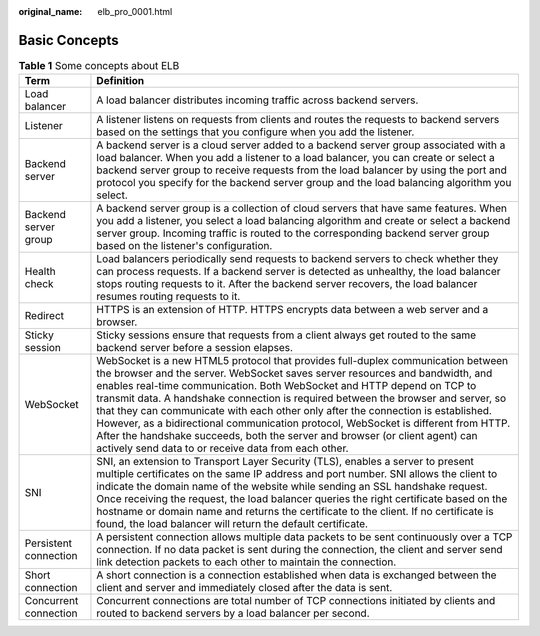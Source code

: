 :original_name: elb_pro_0001.html

.. _elb_pro_0001:

Basic Concepts
==============

.. table:: **Table 1** Some concepts about ELB

   +-----------------------+---------------------------------------------------------------------------------------------------------------------------------------------------------------------------------------------------------------------------------------------------------------------------------------------------------------------------------------------------------------------------------------------------------------------------------------------------------------------------------------------------------------------------------------------------------------------------------------------------------------------------------------------------+
   | Term                  | Definition                                                                                                                                                                                                                                                                                                                                                                                                                                                                                                                                                                                                                                        |
   +=======================+===================================================================================================================================================================================================================================================================================================================================================================================================================================================================================================================================================================================================================================================+
   | Load balancer         | A load balancer distributes incoming traffic across backend servers.                                                                                                                                                                                                                                                                                                                                                                                                                                                                                                                                                                              |
   +-----------------------+---------------------------------------------------------------------------------------------------------------------------------------------------------------------------------------------------------------------------------------------------------------------------------------------------------------------------------------------------------------------------------------------------------------------------------------------------------------------------------------------------------------------------------------------------------------------------------------------------------------------------------------------------+
   | Listener              | A listener listens on requests from clients and routes the requests to backend servers based on the settings that you configure when you add the listener.                                                                                                                                                                                                                                                                                                                                                                                                                                                                                        |
   +-----------------------+---------------------------------------------------------------------------------------------------------------------------------------------------------------------------------------------------------------------------------------------------------------------------------------------------------------------------------------------------------------------------------------------------------------------------------------------------------------------------------------------------------------------------------------------------------------------------------------------------------------------------------------------------+
   | Backend server        | A backend server is a cloud server added to a backend server group associated with a load balancer. When you add a listener to a load balancer, you can create or select a backend server group to receive requests from the load balancer by using the port and protocol you specify for the backend server group and the load balancing algorithm you select.                                                                                                                                                                                                                                                                                   |
   +-----------------------+---------------------------------------------------------------------------------------------------------------------------------------------------------------------------------------------------------------------------------------------------------------------------------------------------------------------------------------------------------------------------------------------------------------------------------------------------------------------------------------------------------------------------------------------------------------------------------------------------------------------------------------------------+
   | Backend server group  | A backend server group is a collection of cloud servers that have same features. When you add a listener, you select a load balancing algorithm and create or select a backend server group. Incoming traffic is routed to the corresponding backend server group based on the listener's configuration.                                                                                                                                                                                                                                                                                                                                          |
   +-----------------------+---------------------------------------------------------------------------------------------------------------------------------------------------------------------------------------------------------------------------------------------------------------------------------------------------------------------------------------------------------------------------------------------------------------------------------------------------------------------------------------------------------------------------------------------------------------------------------------------------------------------------------------------------+
   | Health check          | Load balancers periodically send requests to backend servers to check whether they can process requests. If a backend server is detected as unhealthy, the load balancer stops routing requests to it. After the backend server recovers, the load balancer resumes routing requests to it.                                                                                                                                                                                                                                                                                                                                                       |
   +-----------------------+---------------------------------------------------------------------------------------------------------------------------------------------------------------------------------------------------------------------------------------------------------------------------------------------------------------------------------------------------------------------------------------------------------------------------------------------------------------------------------------------------------------------------------------------------------------------------------------------------------------------------------------------------+
   | Redirect              | HTTPS is an extension of HTTP. HTTPS encrypts data between a web server and a browser.                                                                                                                                                                                                                                                                                                                                                                                                                                                                                                                                                            |
   +-----------------------+---------------------------------------------------------------------------------------------------------------------------------------------------------------------------------------------------------------------------------------------------------------------------------------------------------------------------------------------------------------------------------------------------------------------------------------------------------------------------------------------------------------------------------------------------------------------------------------------------------------------------------------------------+
   | Sticky session        | Sticky sessions ensure that requests from a client always get routed to the same backend server before a session elapses.                                                                                                                                                                                                                                                                                                                                                                                                                                                                                                                         |
   +-----------------------+---------------------------------------------------------------------------------------------------------------------------------------------------------------------------------------------------------------------------------------------------------------------------------------------------------------------------------------------------------------------------------------------------------------------------------------------------------------------------------------------------------------------------------------------------------------------------------------------------------------------------------------------------+
   | WebSocket             | WebSocket is a new HTML5 protocol that provides full-duplex communication between the browser and the server. WebSocket saves server resources and bandwidth, and enables real-time communication. Both WebSocket and HTTP depend on TCP to transmit data. A handshake connection is required between the browser and server, so that they can communicate with each other only after the connection is established. However, as a bidirectional communication protocol, WebSocket is different from HTTP. After the handshake succeeds, both the server and browser (or client agent) can actively send data to or receive data from each other. |
   +-----------------------+---------------------------------------------------------------------------------------------------------------------------------------------------------------------------------------------------------------------------------------------------------------------------------------------------------------------------------------------------------------------------------------------------------------------------------------------------------------------------------------------------------------------------------------------------------------------------------------------------------------------------------------------------+
   | SNI                   | SNI, an extension to Transport Layer Security (TLS), enables a server to present multiple certificates on the same IP address and port number. SNI allows the client to indicate the domain name of the website while sending an SSL handshake request. Once receiving the request, the load balancer queries the right certificate based on the hostname or domain name and returns the certificate to the client. If no certificate is found, the load balancer will return the default certificate.                                                                                                                                            |
   +-----------------------+---------------------------------------------------------------------------------------------------------------------------------------------------------------------------------------------------------------------------------------------------------------------------------------------------------------------------------------------------------------------------------------------------------------------------------------------------------------------------------------------------------------------------------------------------------------------------------------------------------------------------------------------------+
   | Persistent connection | A persistent connection allows multiple data packets to be sent continuously over a TCP connection. If no data packet is sent during the connection, the client and server send link detection packets to each other to maintain the connection.                                                                                                                                                                                                                                                                                                                                                                                                  |
   +-----------------------+---------------------------------------------------------------------------------------------------------------------------------------------------------------------------------------------------------------------------------------------------------------------------------------------------------------------------------------------------------------------------------------------------------------------------------------------------------------------------------------------------------------------------------------------------------------------------------------------------------------------------------------------------+
   | Short connection      | A short connection is a connection established when data is exchanged between the client and server and immediately closed after the data is sent.                                                                                                                                                                                                                                                                                                                                                                                                                                                                                                |
   +-----------------------+---------------------------------------------------------------------------------------------------------------------------------------------------------------------------------------------------------------------------------------------------------------------------------------------------------------------------------------------------------------------------------------------------------------------------------------------------------------------------------------------------------------------------------------------------------------------------------------------------------------------------------------------------+
   | Concurrent connection | Concurrent connections are total number of TCP connections initiated by clients and routed to backend servers by a load balancer per second.                                                                                                                                                                                                                                                                                                                                                                                                                                                                                                      |
   +-----------------------+---------------------------------------------------------------------------------------------------------------------------------------------------------------------------------------------------------------------------------------------------------------------------------------------------------------------------------------------------------------------------------------------------------------------------------------------------------------------------------------------------------------------------------------------------------------------------------------------------------------------------------------------------+
